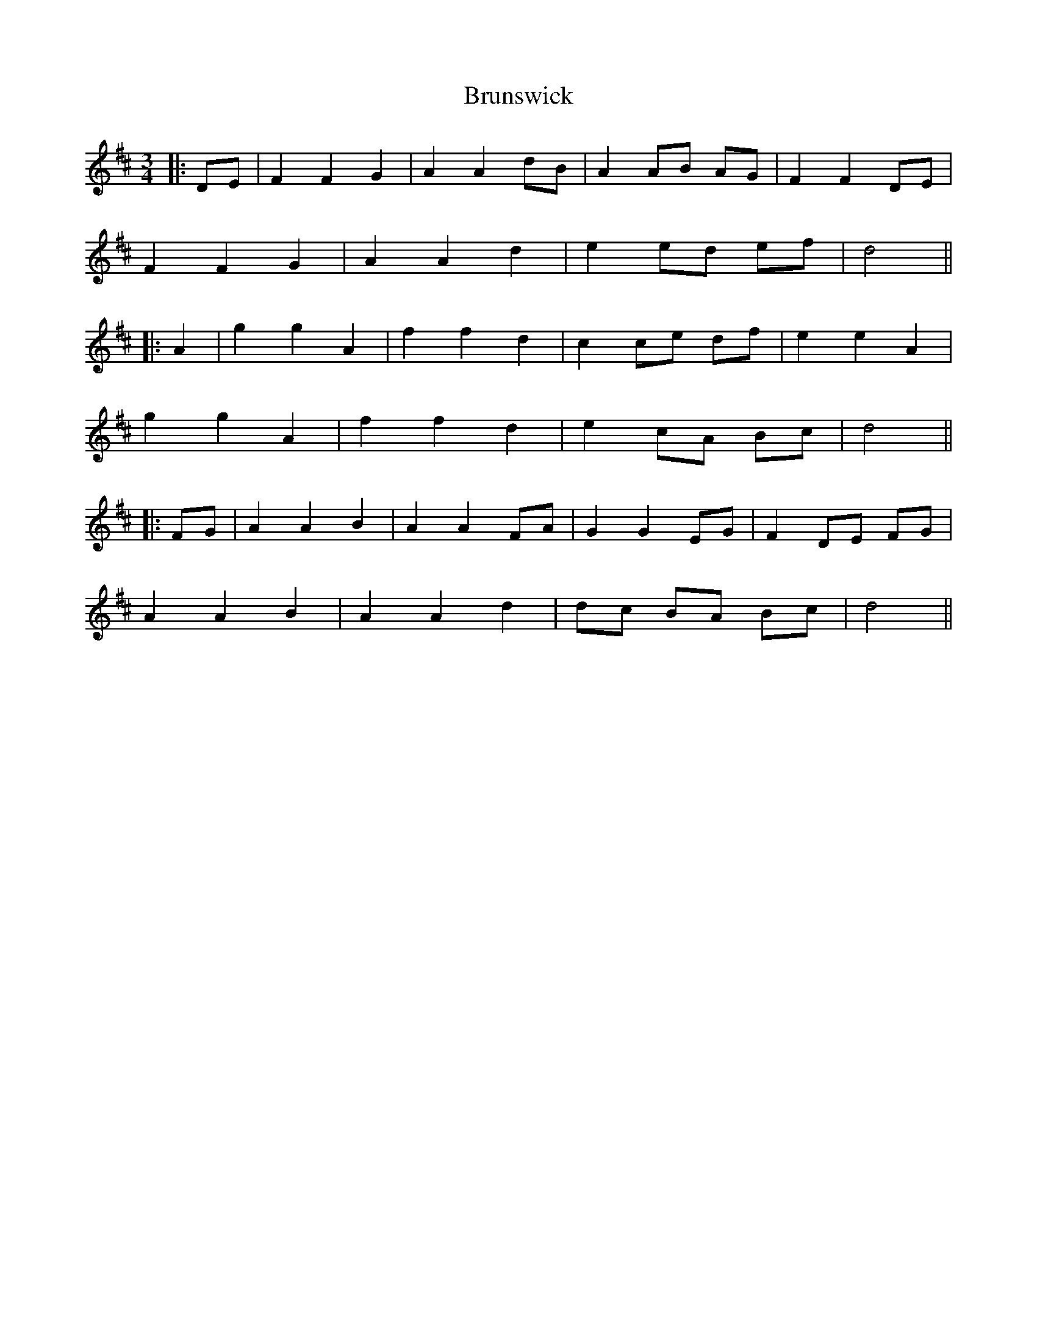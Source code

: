X: 2
T: Brunswick
Z: JACKB
S: https://thesession.org/tunes/16277#setting30808
R: waltz
M: 3/4
L: 1/8
K: Dmaj
|:DE|F2 F2 G2|A2 A2 dB|A2 AB AG|F2 F2 DE|
F2 F2 G2|A2 A2 d2|e2 ed ef|d4||
|:A2| g2 g2 A2|f2 f2 d2|c2 ce df|e2 e2 A2|
g2 g2 A2|f2 f2 d2|e2 cA Bc|d4||
|:FG|A2 A2 B2|A2 A2 FA|G2 G2 EG|F2 DE FG|
A2 A2 B2|A2 A2 d2|dc BA Bc|d4||
